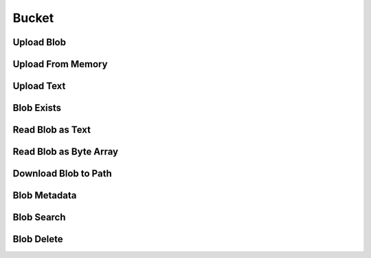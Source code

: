 Bucket
*********

.. code-block:: csharp
   :linenos:

    var key = "csv/product-1.csv";
    var bucketId = "62e2cb155f3d995ff233a48c";

Upload Blob
-----------

.. code-block:: csharp
   :linenos:

    var uploadFromPathResponse = await _createAnAPIClient.UploadBlob(bucketId, $"csv/product-1.csv", @"C:\Repositories\createanapi-apiclient\src\CreateAnAPI.Client\CreateAnAPI.Customer.BlobTask\bin\Debug\net6.0\product.csv");

    
Upload From Memory
------------------

.. code-block:: csharp
   :linenos:

    var blob = File.ReadAllBytes(@"C:\Repositories\createanapi-apiclient\src\CreateAnAPI.Client\CreateAnAPI.Customer.BlobTask\bin\Debug\net6.0\product.csv");
    var uploadFromMemoryResponse = await _createAnAPIClient.UploadBlob(bucketId, $"csv/product-1.csv", blob);
    
Upload Text
-----------

.. code-block:: csharp
   :linenos:

    var uploadAsTextResponse = await _createAnAPIClient.UploadBlobAsText(bucketId, $"csv/product-1.csv", "1,2,3");

    
Blob Exists
-----------

.. code-block:: csharp
   :linenos:

    var existsResponse = await _createAnAPIClient.BlobExists(bucketId, key);

    
Read Blob as Text
-----------------

.. code-block:: csharp
   :linenos:

    var textResponse = await _createAnAPIClient.ReadBlobAsText(bucketId, key);

Read Blob as Byte Array
-----------------------

.. code-block:: csharp
   :linenos:

    var blobResponse = await _createAnAPIClient.ReadBlob(bucketId, key);
    

Download Blob to Path
-----------------------

.. code-block:: csharp
   :linenos:

    await _createAnAPIClient.DownloadBlob(bucketId, key, @"C:\Repositories\createanapi-apiclient\src\CreateAnAPI.Client\CreateAnAPI.Customer.BlobTask\bin\Debug\net6.0\product2.csv");
    

Blob Metadata
-----------------------

.. code-block:: csharp
   :linenos:

    var metadataResponse = await _createAnAPIClient.GetBlobMetadata(bucketId, key);

    
Blob Search
-----------------------

.. code-block:: csharp
   :linenos:
   
    var searchResponse = await _createAnAPIClient.SearchBlob(bucketId, "csv/");

    
Blob Delete
-----------------------

.. code-block:: csharp
   :linenos:
   
    var deleteResponse = await _createAnAPIClient.DeleteBlob(bucketId, key);
    

